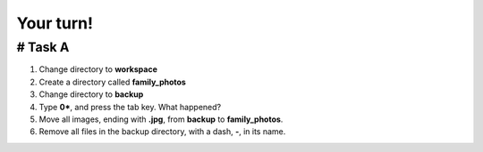 ==========
Your turn!
==========

# Task A
========

1. Change directory to **workspace**
2. Create a directory called **family_photos**
3. Change directory to **backup**
4. Type **0\***, and press the tab key. What happened?
5. Move all images, ending with **.jpg**, from **backup** to **family_photos**.
6. Remove all files in the backup directory, with a dash, **-**, in its name. 
